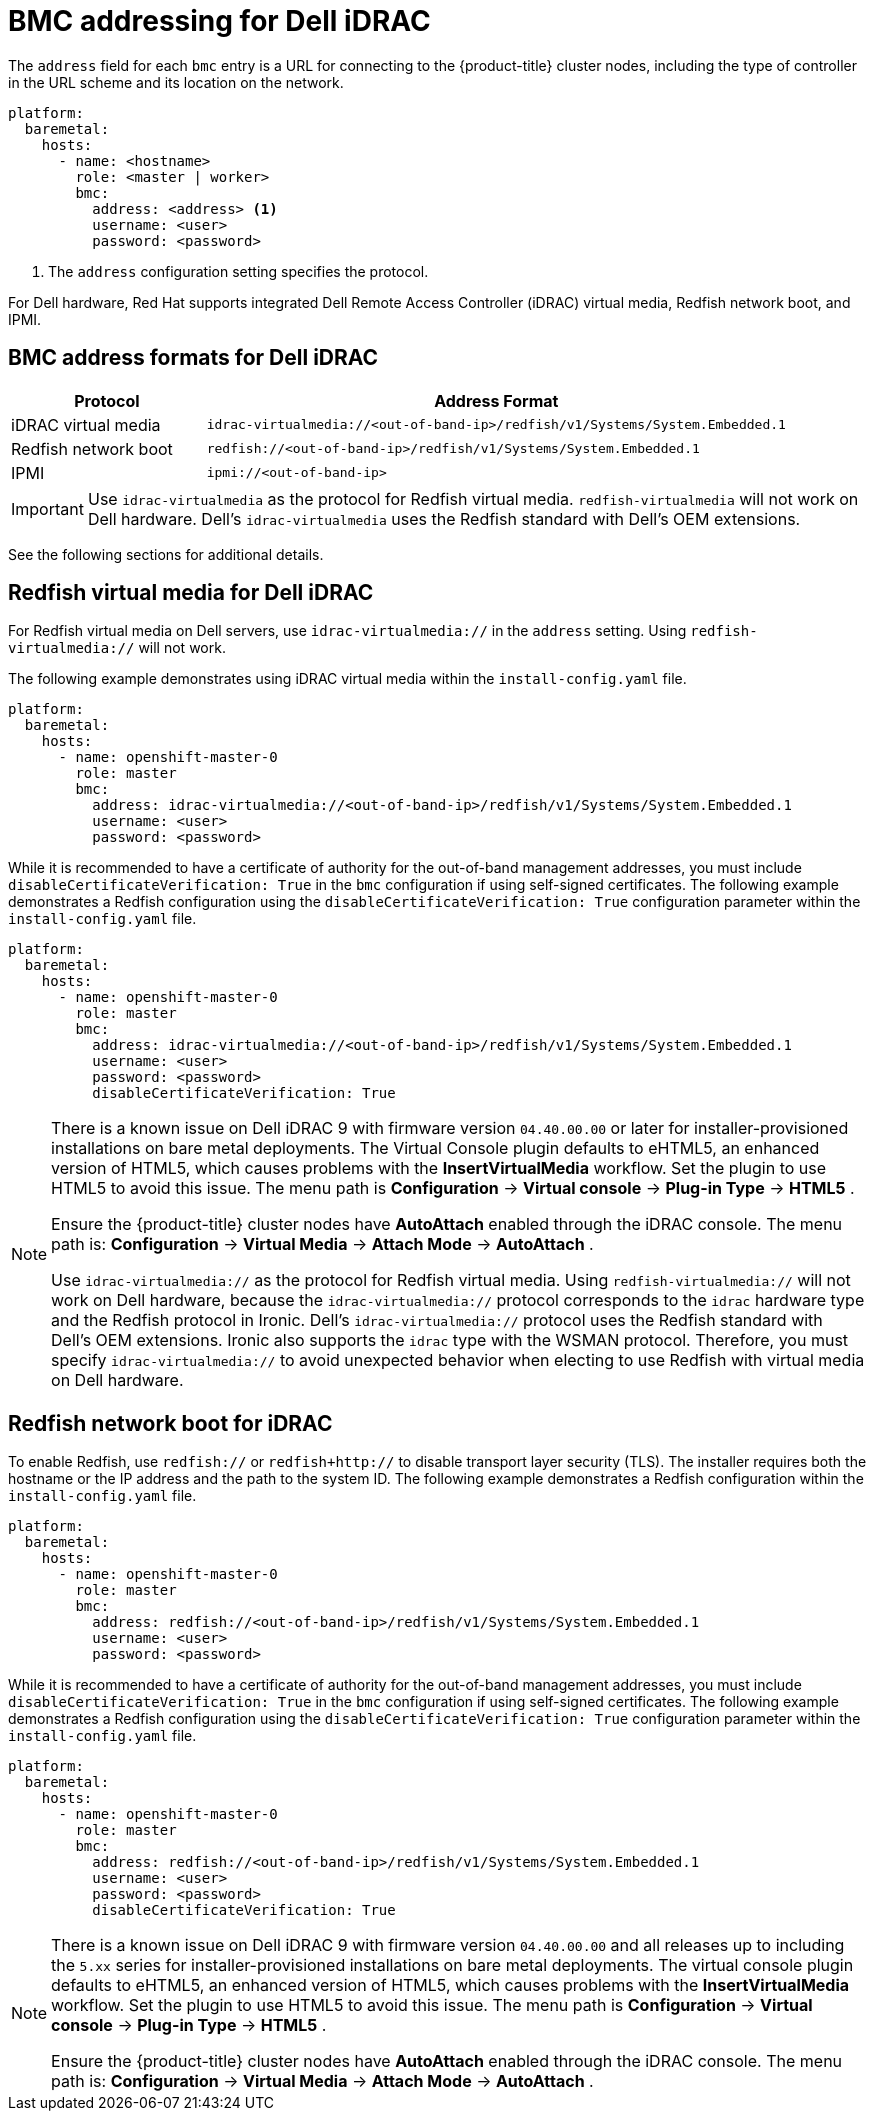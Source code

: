 // This is included in the following assemblies:
//
// installing/installing_bare_metal_ipi/ipi-install-configuration-files.adoc

:_mod-docs-content-type: REFERENCE
[id='bmc-addressing-for-dell-idrac_{context}']
= BMC addressing for Dell iDRAC

The `address` field for each `bmc` entry is a URL for connecting to the {product-title} cluster nodes, including the type of controller in the URL scheme and its location on the network.

[source,yaml]
----
platform:
  baremetal:
    hosts:
      - name: <hostname>
        role: <master | worker>
        bmc:
          address: <address> <1>
          username: <user>
          password: <password>
----
<1> The `address` configuration setting specifies the protocol.

For Dell hardware, Red Hat supports integrated Dell Remote Access Controller (iDRAC) virtual media, Redfish network boot, and IPMI.

[discrete]
== BMC address formats for Dell iDRAC
[width="100%", cols="1,3", options="header"]
|====
|Protocol|Address Format
|iDRAC virtual media| `idrac-virtualmedia://<out-of-band-ip>/redfish/v1/Systems/System.Embedded.1`
|Redfish network boot|`redfish://<out-of-band-ip>/redfish/v1/Systems/System.Embedded.1`
|IPMI|`ipmi://<out-of-band-ip>`
|====

[IMPORTANT]
====
Use `idrac-virtualmedia` as the protocol for Redfish virtual media. `redfish-virtualmedia` will not work on Dell hardware. Dell's `idrac-virtualmedia` uses the Redfish standard with Dell's OEM extensions.
====

See the following sections for additional details.

[discrete]
== Redfish virtual media for Dell iDRAC

For Redfish virtual media on Dell servers, use `idrac-virtualmedia://` in the `address` setting. Using `redfish-virtualmedia://` will not work.

The following example demonstrates using iDRAC virtual media within the  `install-config.yaml` file.

[source,yaml]
----
platform:
  baremetal:
    hosts:
      - name: openshift-master-0
        role: master
        bmc:
          address: idrac-virtualmedia://<out-of-band-ip>/redfish/v1/Systems/System.Embedded.1
          username: <user>
          password: <password>
----

While it is recommended to have a certificate of authority for the out-of-band management addresses, you must include `disableCertificateVerification: True` in the `bmc` configuration if using self-signed certificates. The following example demonstrates a Redfish configuration using the `disableCertificateVerification: True` configuration parameter within the `install-config.yaml` file.

[source,yaml]
----
platform:
  baremetal:
    hosts:
      - name: openshift-master-0
        role: master
        bmc:
          address: idrac-virtualmedia://<out-of-band-ip>/redfish/v1/Systems/System.Embedded.1
          username: <user>
          password: <password>
          disableCertificateVerification: True
----


[NOTE]
====
There is a known issue on Dell iDRAC 9 with firmware version `04.40.00.00` or later for installer-provisioned installations on bare metal deployments. The Virtual Console plugin defaults to eHTML5, an enhanced version of HTML5, which causes problems with the *InsertVirtualMedia* workflow. Set the plugin to use HTML5 to avoid this issue. The menu path is *Configuration* -> *Virtual console* -> *Plug-in Type* -> *HTML5* .

Ensure the {product-title} cluster nodes have *AutoAttach* enabled through the iDRAC console. The menu path is: *Configuration* -> *Virtual Media* -> *Attach Mode* -> *AutoAttach* .

Use `idrac-virtualmedia://` as the protocol for Redfish virtual media. Using `redfish-virtualmedia://` will not work on Dell hardware, because the `idrac-virtualmedia://` protocol corresponds to the `idrac` hardware type and the Redfish protocol in Ironic. Dell's `idrac-virtualmedia://` protocol uses the Redfish standard with Dell's OEM extensions. Ironic also supports the `idrac` type with the WSMAN protocol. Therefore, you must specify `idrac-virtualmedia://` to avoid unexpected behavior when electing to use Redfish with virtual media on Dell hardware.
====


[discrete]
== Redfish network boot for iDRAC

To enable Redfish, use `redfish://` or `redfish+http://` to disable transport layer security (TLS). The installer requires both the hostname or the IP address and the path to the system ID. The following example demonstrates a Redfish configuration within the `install-config.yaml` file.

[source,yaml]
----
platform:
  baremetal:
    hosts:
      - name: openshift-master-0
        role: master
        bmc:
          address: redfish://<out-of-band-ip>/redfish/v1/Systems/System.Embedded.1
          username: <user>
          password: <password>
----

While it is recommended to have a certificate of authority for the out-of-band management addresses, you must include `disableCertificateVerification: True` in the `bmc` configuration if using self-signed certificates. The following example demonstrates a Redfish configuration using the `disableCertificateVerification: True` configuration parameter within the `install-config.yaml` file.

[source,yaml]
----
platform:
  baremetal:
    hosts:
      - name: openshift-master-0
        role: master
        bmc:
          address: redfish://<out-of-band-ip>/redfish/v1/Systems/System.Embedded.1
          username: <user>
          password: <password>
          disableCertificateVerification: True
----

[NOTE]
====
There is a known issue on Dell iDRAC 9 with firmware version `04.40.00.00` and all releases up to including the `5.xx` series for installer-provisioned installations on bare metal deployments. The virtual console plugin defaults to eHTML5, an enhanced version of HTML5, which causes problems with the *InsertVirtualMedia* workflow. Set the plugin to use HTML5 to avoid this issue. The menu path is *Configuration* -> *Virtual console* -> *Plug-in Type* -> *HTML5* .

Ensure the {product-title} cluster nodes have *AutoAttach* enabled through the iDRAC console. The menu path is: *Configuration* -> *Virtual Media* -> *Attach Mode* -> *AutoAttach* .
====
